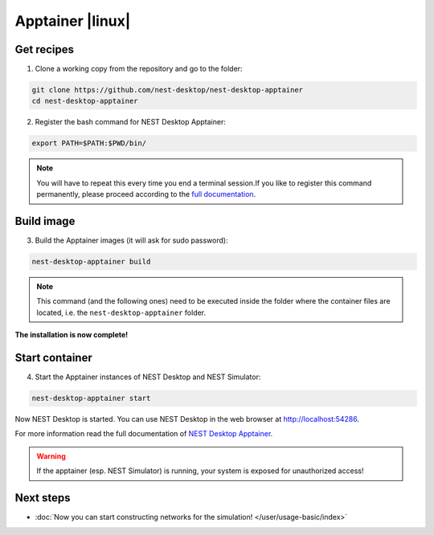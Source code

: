.. _setup-apptainer:

Apptainer |linux|
=================

.. grid:: 2

   .. grid-item::
      :columns: 9

      Apptainer, former Singularity, is an application container for **Linux** systems. For more information read the
      full documentation of Apptainer `here <https://apptainer.org/>`__.

   .. grid-item::
      :columns: 3

      .. image:: /_static/img/logo/apptainer-logo.png
         :target: #
         :width: 120px

Get recipes
-----------

1. Clone a working copy from the repository and go to the folder:

.. code-block:: bash

   git clone https://github.com/nest-desktop/nest-desktop-apptainer
   cd nest-desktop-apptainer

2. Register the bash command for NEST Desktop Apptainer:

.. code-block:: bash

   export PATH=$PATH:$PWD/bin/

.. note::
   You will have to repeat this every time you end a terminal session.If you like to register this command permanently,
   please proceed according to the `full documentation <https://github.com/nest-desktop/nest-desktop-apptainer>`__.

Build image
-----------

3. Build the Apptainer images (it will ask for sudo password):

.. code-block:: bash

   nest-desktop-apptainer build

.. note::
   This command (and the following ones) need to be executed inside the folder where the container files are located,
   i.e. the ``nest-desktop-apptainer`` folder.

**The installation is now complete!**

Start container
---------------

4. Start the Apptainer instances of NEST Desktop and NEST Simulator:

.. code-block:: bash

   nest-desktop-apptainer start

Now NEST Desktop is started. You can use NEST Desktop in the web browser at http://localhost:54286.

For more information read the full documentation of `NEST Desktop Apptainer
<https://github.com/nest-desktop/nest-desktop-apptainer>`__.


.. warning::
   If the apptainer (esp. NEST Simulator) is running, your system is exposed for unauthorized access!


Next steps
----------

- :doc:`Now you can start constructing networks for the simulation! </user/usage-basic/index>`
